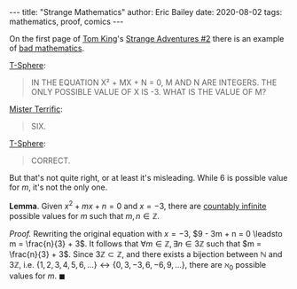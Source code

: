 #+STARTUP: showall
#+OPTIONS: toc:nil ^:{}
#+BEGIN_EXPORT html
---
title: "Strange Mathematics"
author: Eric Bailey
date: 2020-08-02
tags: mathematics, proof, comics
---
#+END_EXPORT

On the first page of [[https://www.dccomics.com/talent/tom-king][Tom King]]'s [[https://www.dccomics.com/comics/strange-adventures-2020/strange-adventures-2][Strange Adventures #2]]
there is an example of [[https://reddit.com/r/badmath][bad mathematics]].

[[https://dc.fandom.com/wiki/T-Spheres][T-Sphere]]:
#+BEGIN_QUOTE
IN THE EQUATION
X² + MX + N = 0,
M AND N ARE INTEGERS.
THE ONLY POSSIBLE VALUE
OF X IS -3. WHAT IS THE
VALUE OF M?
#+END_QUOTE

[[https://dc.fandom.com/wiki/Michael_Holt_(New_Earth)][Mister Terrific]]:
#+BEGIN_QUOTE
SIX.
#+END_QUOTE

[[https://dc.fandom.com/wiki/T-Spheres][T-Sphere]]:
#+BEGIN_QUOTE
CORRECT.
#+END_QUOTE

But that's not quite right, or at least it's misleading.
While $6$ is possible value for $m$, it's not the only one.

*Lemma*. Given $x^2 + mx + n = 0$ and $x = -3$,
there are [[https://brilliant.org/wiki/cardinality/][countably infinite]] possible values for $m$ such that
$m,n \in \mathbb{Z}$.

/Proof./
Rewriting the original equation with $x = -3$,
$9 - 3m + n = 0 \leadsto m = \frac{n}{3} + 3$.
It follows that $\forall m \in \mathbb{Z}, \exists n \in 3\mathbb{Z}$ such that
$m = \frac{n}{3} + 3$.
Since $3\mathbb{Z} \subset \mathbb{Z}$, and
there exists a bijection between $\mathbb{N}$ and $3\mathbb{Z}$, i.e.
$\{1,2,3,4,5,6,...\} \longleftrightarrow \{0,3,-3,6,-6,9,...\}$,
there are $\aleph_{0}$ possible values for $m$.
$\blacksquare$
